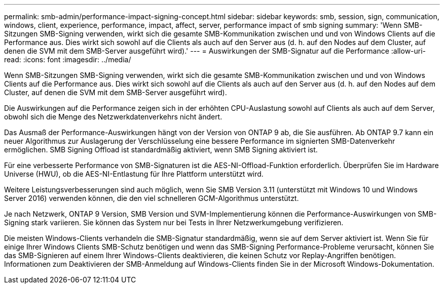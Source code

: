 ---
permalink: smb-admin/performance-impact-signing-concept.html 
sidebar: sidebar 
keywords: smb, session, sign, communication, windows, client, experience, performance, impact, affect, server, performance impact of smb signing 
summary: 'Wenn SMB-Sitzungen SMB-Signing verwenden, wirkt sich die gesamte SMB-Kommunikation zwischen und und von Windows Clients auf die Performance aus. Dies wirkt sich sowohl auf die Clients als auch auf den Server aus (d. h. auf den Nodes auf dem Cluster, auf denen die SVM mit dem SMB-Server ausgeführt wird).' 
---
= Auswirkungen der SMB-Signatur auf die Performance
:allow-uri-read: 
:icons: font
:imagesdir: ../media/


[role="lead"]
Wenn SMB-Sitzungen SMB-Signing verwenden, wirkt sich die gesamte SMB-Kommunikation zwischen und und von Windows Clients auf die Performance aus. Dies wirkt sich sowohl auf die Clients als auch auf den Server aus (d. h. auf den Nodes auf dem Cluster, auf denen die SVM mit dem SMB-Server ausgeführt wird).

Die Auswirkungen auf die Performance zeigen sich in der erhöhten CPU-Auslastung sowohl auf Clients als auch auf dem Server, obwohl sich die Menge des Netzwerkdatenverkehrs nicht ändert.

Das Ausmaß der Performance-Auswirkungen hängt von der Version von ONTAP 9 ab, die Sie ausführen. Ab ONTAP 9.7 kann ein neuer Algorithmus zur Auslagerung der Verschlüsselung eine bessere Performance im signierten SMB-Datenverkehr ermöglichen. SMB Signing Offload ist standardmäßig aktiviert, wenn SMB Signing aktiviert ist.

Für eine verbesserte Performance von SMB-Signaturen ist die AES-NI-Offload-Funktion erforderlich. Überprüfen Sie im Hardware Universe (HWU), ob die AES-NI-Entlastung für Ihre Plattform unterstützt wird.

Weitere Leistungsverbesserungen sind auch möglich, wenn Sie SMB Version 3.11 (unterstützt mit Windows 10 und Windows Server 2016) verwenden können, die den viel schnelleren GCM-Algorithmus unterstützt.

Je nach Netzwerk, ONTAP 9 Version, SMB Version und SVM-Implementierung können die Performance-Auswirkungen von SMB-Signing stark variieren. Sie können das System nur bei Tests in Ihrer Netzwerkumgebung verifizieren.

Die meisten Windows-Clients verhandeln die SMB-Signatur standardmäßig, wenn sie auf dem Server aktiviert ist. Wenn Sie für einige Ihrer Windows Clients SMB-Schutz benötigen und wenn das SMB-Signing Performance-Probleme verursacht, können Sie das SMB-Signieren auf einem Ihrer Windows-Clients deaktivieren, die keinen Schutz vor Replay-Angriffen benötigen. Informationen zum Deaktivieren der SMB-Anmeldung auf Windows-Clients finden Sie in der Microsoft Windows-Dokumentation.
